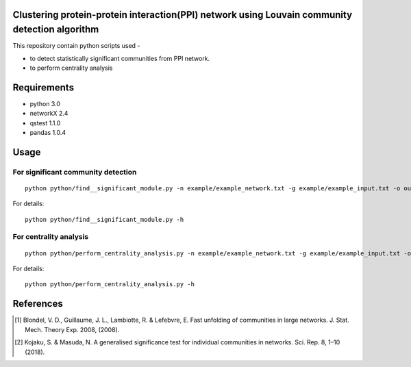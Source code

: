 
Clustering protein-protein interaction(PPI) network using Louvain community detection algorithm
===============================================================================================


This repository contain python scripts used -
     
*  to detect statistically significant communities from PPI network.
*  to perform centrality analysis


Requirements
============

* python 3.0
* networkX 2.4
* qstest 1.1.0
* pandas 1.0.4

Usage
=====

For significant community detection
-----------------------------------

::

     python python/find__significant_module.py -n example/example_network.txt -g example/example_input.txt -o output_dir

For details::

     python python/find__significant_module.py -h

For centrality analysis
-----------------------
::

     python python/perform_centrality_analysis.py -n example/example_network.txt -g example/example_input.txt -o output_dir

For details::

     python python/perform_centrality_analysis.py -h

References
==========

.. [#] Blondel, V. D., Guillaume, J. L., Lambiotte, R. & Lefebvre, E. Fast unfolding of communities in large networks. J. Stat. Mech. Theory Exp. 2008, (2008).
.. [#] Kojaku, S. & Masuda, N. A generalised significance test for individual communities in networks. Sci. Rep. 8, 1–10 (2018).
